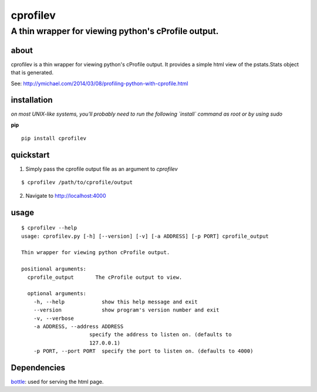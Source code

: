 =====
cprofilev
=====
A thin wrapper for viewing python's cProfile output.
_____

about
*****
cprofilev is a  thin wrapper for viewing python's cProfile output. It provides
a simple html view of the pstats.Stats object that is generated.

See: http://ymichael.com/2014/03/08/profiling-python-with-cprofile.html

installation
*****
*on most UNIX-like systems, you'll probably need to run the following
`install` command as root or by using sudo*

**pip**

::

  pip install cprofilev

quickstart
*****
1. Simply pass the cprofile output file as an argument to `cprofilev`

::

  $ cprofilev /path/to/cprofile/output


2. Navigate to http://localhost:4000

usage
*****

::

  $ cprofilev --help
  usage: cprofilev.py [-h] [--version] [-v] [-a ADDRESS] [-p PORT] cprofile_output

  Thin wrapper for viewing python cProfile output.

  positional arguments:
    cprofile_output       The cProfile output to view.

    optional arguments:
      -h, --help            show this help message and exit
      --version             show program's version number and exit
      -v, --verbose
      -a ADDRESS, --address ADDRESS
                        specify the address to listen on. (defaults to
                        127.0.0.1)
      -p PORT, --port PORT  specify the port to listen on. (defaults to 4000)


Dependencies
*****
`bottle <http://bottlepy.org>`_: used for serving the html page.
